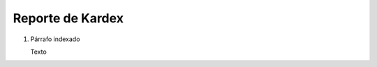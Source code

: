 
.. _document/report-material-transactions:


**Reporte de Kardex**
---------------------

#. Párrafo indexado 

   Texto
